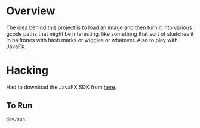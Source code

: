 * Overview

The idea behind this project is to load an image and then turn it into
various gcode paths that might be interesting, like something that
sort of sketches it in halftones with hash marks or wiggles or
whatever. Also to play with JavaFX.

* Hacking

Had to download the JavaFX SDK from [[https://gluonhq.com/products/javafx/][here]].

** To Run

: dev/run
